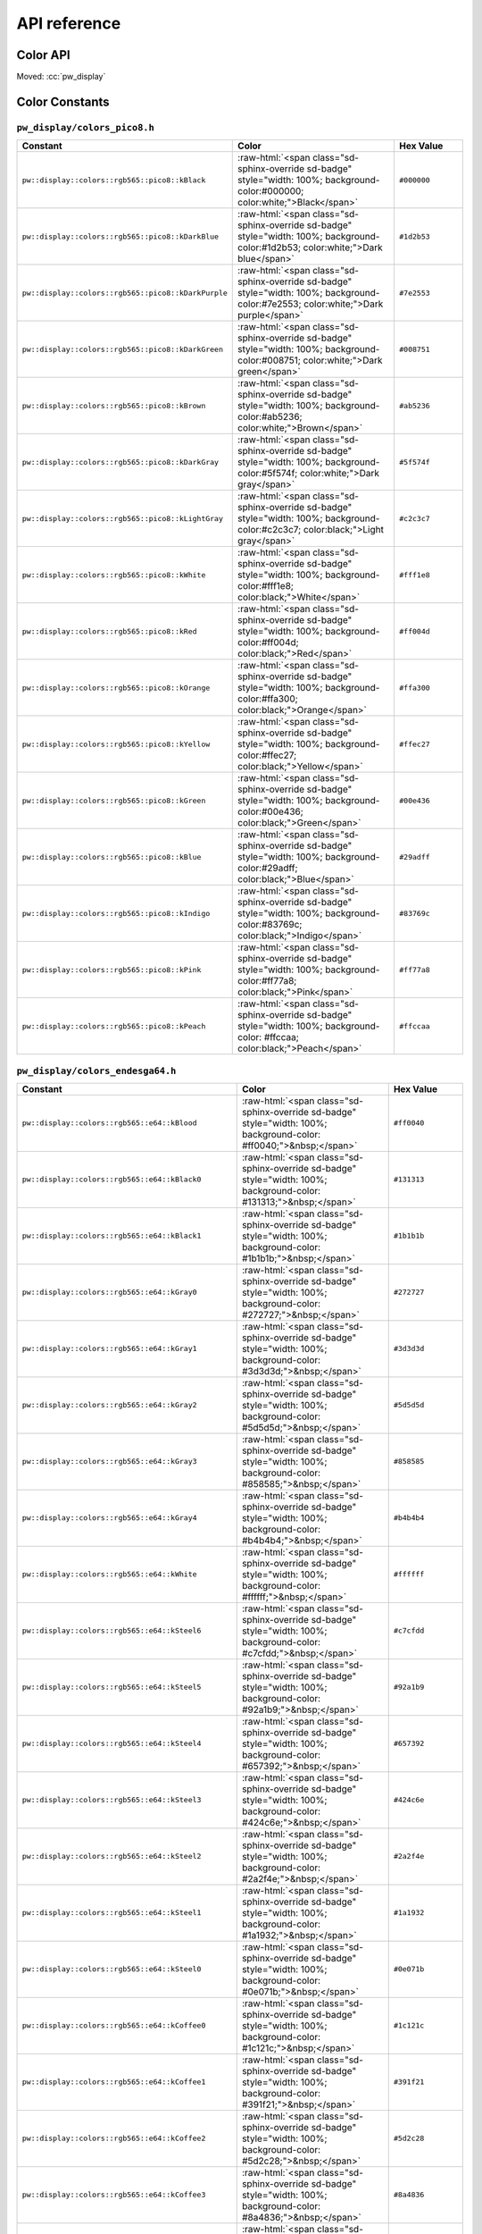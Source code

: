 .. _module-pw_display-api:

=============
API reference
=============
.. pigweed-module-subpage::
   :name: pw_display

.. _module-pw_display-api-color:

---------
Color API
---------
Moved: :cc:`pw_display`

---------------
Color Constants
---------------

.. role:: raw-html(raw)
   :format: html

``pw_display/colors_pico8.h``
=============================
.. list-table::
   :widths: 40 40 20
   :header-rows: 1

   * - Constant
     - Color
     - Hex Value
   * - ``pw::display::colors::rgb565::pico8::kBlack``
     - :raw-html:`<span class="sd-sphinx-override sd-badge" style="width: 100%;
       background-color:#000000; color:white;">Black</span>`
     - ``#000000``
   * - ``pw::display::colors::rgb565::pico8::kDarkBlue``
     - :raw-html:`<span class="sd-sphinx-override sd-badge" style="width: 100%;
       background-color:#1d2b53; color:white;">Dark blue</span>`
     - ``#1d2b53``
   * - ``pw::display::colors::rgb565::pico8::kDarkPurple``
     - :raw-html:`<span class="sd-sphinx-override sd-badge" style="width: 100%;
       background-color:#7e2553; color:white;">Dark purple</span>`
     - ``#7e2553``
   * - ``pw::display::colors::rgb565::pico8::kDarkGreen``
     - :raw-html:`<span class="sd-sphinx-override sd-badge" style="width: 100%;
       background-color:#008751; color:white;">Dark green</span>`
     - ``#008751``
   * - ``pw::display::colors::rgb565::pico8::kBrown``
     - :raw-html:`<span class="sd-sphinx-override sd-badge" style="width: 100%;
       background-color:#ab5236; color:white;">Brown</span>`
     - ``#ab5236``
   * - ``pw::display::colors::rgb565::pico8::kDarkGray``
     - :raw-html:`<span class="sd-sphinx-override sd-badge" style="width: 100%;
       background-color:#5f574f; color:white;">Dark gray</span>`
     - ``#5f574f``
   * - ``pw::display::colors::rgb565::pico8::kLightGray``
     - :raw-html:`<span class="sd-sphinx-override sd-badge" style="width: 100%;
       background-color:#c2c3c7; color:black;">Light gray</span>`
     - ``#c2c3c7``
   * - ``pw::display::colors::rgb565::pico8::kWhite``
     - :raw-html:`<span class="sd-sphinx-override sd-badge" style="width: 100%;
       background-color:#fff1e8; color:black;">White</span>`
     - ``#fff1e8``
   * - ``pw::display::colors::rgb565::pico8::kRed``
     - :raw-html:`<span class="sd-sphinx-override sd-badge" style="width: 100%;
       background-color:#ff004d; color:black;">Red</span>`
     - ``#ff004d``
   * - ``pw::display::colors::rgb565::pico8::kOrange``
     - :raw-html:`<span class="sd-sphinx-override sd-badge" style="width: 100%;
       background-color:#ffa300; color:black;">Orange</span>`
     - ``#ffa300``
   * - ``pw::display::colors::rgb565::pico8::kYellow``
     - :raw-html:`<span class="sd-sphinx-override sd-badge" style="width: 100%;
       background-color:#ffec27; color:black;">Yellow</span>`
     - ``#ffec27``
   * - ``pw::display::colors::rgb565::pico8::kGreen``
     - :raw-html:`<span class="sd-sphinx-override sd-badge" style="width: 100%;
       background-color:#00e436; color:black;">Green</span>`
     - ``#00e436``
   * - ``pw::display::colors::rgb565::pico8::kBlue``
     - :raw-html:`<span class="sd-sphinx-override sd-badge" style="width: 100%;
       background-color:#29adff; color:black;">Blue</span>`
     - ``#29adff``
   * - ``pw::display::colors::rgb565::pico8::kIndigo``
     - :raw-html:`<span class="sd-sphinx-override sd-badge" style="width: 100%;
       background-color:#83769c; color:black;">Indigo</span>`
     - ``#83769c``
   * - ``pw::display::colors::rgb565::pico8::kPink``
     - :raw-html:`<span class="sd-sphinx-override sd-badge" style="width: 100%;
       background-color:#ff77a8; color:black;">Pink</span>`
     - ``#ff77a8``
   * - ``pw::display::colors::rgb565::pico8::kPeach``
     - :raw-html:`<span class="sd-sphinx-override sd-badge" style="width: 100%;
       background-color: #ffccaa; color:black;">Peach</span>`
     - ``#ffccaa``

``pw_display/colors_endesga64.h``
=================================
.. list-table::
   :widths: 40 40 20
   :header-rows: 1

   * - Constant
     - Color
     - Hex Value

   * - ``pw::display::colors::rgb565::e64::kBlood``
     - :raw-html:`<span class="sd-sphinx-override sd-badge" style="width: 100%;
       background-color: #ff0040;">&nbsp;</span>`
     - ``#ff0040``
   * - ``pw::display::colors::rgb565::e64::kBlack0``
     - :raw-html:`<span class="sd-sphinx-override sd-badge" style="width: 100%;
       background-color: #131313;">&nbsp;</span>`
     - ``#131313``
   * - ``pw::display::colors::rgb565::e64::kBlack1``
     - :raw-html:`<span class="sd-sphinx-override sd-badge" style="width: 100%;
       background-color: #1b1b1b;">&nbsp;</span>`
     - ``#1b1b1b``
   * - ``pw::display::colors::rgb565::e64::kGray0``
     - :raw-html:`<span class="sd-sphinx-override sd-badge" style="width: 100%;
       background-color: #272727;">&nbsp;</span>`
     - ``#272727``
   * - ``pw::display::colors::rgb565::e64::kGray1``
     - :raw-html:`<span class="sd-sphinx-override sd-badge" style="width: 100%;
       background-color: #3d3d3d;">&nbsp;</span>`
     - ``#3d3d3d``
   * - ``pw::display::colors::rgb565::e64::kGray2``
     - :raw-html:`<span class="sd-sphinx-override sd-badge" style="width: 100%;
       background-color: #5d5d5d;">&nbsp;</span>`
     - ``#5d5d5d``
   * - ``pw::display::colors::rgb565::e64::kGray3``
     - :raw-html:`<span class="sd-sphinx-override sd-badge" style="width: 100%;
       background-color: #858585;">&nbsp;</span>`
     - ``#858585``
   * - ``pw::display::colors::rgb565::e64::kGray4``
     - :raw-html:`<span class="sd-sphinx-override sd-badge" style="width: 100%;
       background-color: #b4b4b4;">&nbsp;</span>`
     - ``#b4b4b4``
   * - ``pw::display::colors::rgb565::e64::kWhite``
     - :raw-html:`<span class="sd-sphinx-override sd-badge" style="width: 100%;
       background-color: #ffffff;">&nbsp;</span>`
     - ``#ffffff``
   * - ``pw::display::colors::rgb565::e64::kSteel6``
     - :raw-html:`<span class="sd-sphinx-override sd-badge" style="width: 100%;
       background-color: #c7cfdd;">&nbsp;</span>`
     - ``#c7cfdd``
   * - ``pw::display::colors::rgb565::e64::kSteel5``
     - :raw-html:`<span class="sd-sphinx-override sd-badge" style="width: 100%;
       background-color: #92a1b9;">&nbsp;</span>`
     - ``#92a1b9``
   * - ``pw::display::colors::rgb565::e64::kSteel4``
     - :raw-html:`<span class="sd-sphinx-override sd-badge" style="width: 100%;
       background-color: #657392;">&nbsp;</span>`
     - ``#657392``
   * - ``pw::display::colors::rgb565::e64::kSteel3``
     - :raw-html:`<span class="sd-sphinx-override sd-badge" style="width: 100%;
       background-color: #424c6e;">&nbsp;</span>`
     - ``#424c6e``
   * - ``pw::display::colors::rgb565::e64::kSteel2``
     - :raw-html:`<span class="sd-sphinx-override sd-badge" style="width: 100%;
       background-color: #2a2f4e;">&nbsp;</span>`
     - ``#2a2f4e``
   * - ``pw::display::colors::rgb565::e64::kSteel1``
     - :raw-html:`<span class="sd-sphinx-override sd-badge" style="width: 100%;
       background-color: #1a1932;">&nbsp;</span>`
     - ``#1a1932``
   * - ``pw::display::colors::rgb565::e64::kSteel0``
     - :raw-html:`<span class="sd-sphinx-override sd-badge" style="width: 100%;
       background-color: #0e071b;">&nbsp;</span>`
     - ``#0e071b``
   * - ``pw::display::colors::rgb565::e64::kCoffee0``
     - :raw-html:`<span class="sd-sphinx-override sd-badge" style="width: 100%;
       background-color: #1c121c;">&nbsp;</span>`
     - ``#1c121c``
   * - ``pw::display::colors::rgb565::e64::kCoffee1``
     - :raw-html:`<span class="sd-sphinx-override sd-badge" style="width: 100%;
       background-color: #391f21;">&nbsp;</span>`
     - ``#391f21``
   * - ``pw::display::colors::rgb565::e64::kCoffee2``
     - :raw-html:`<span class="sd-sphinx-override sd-badge" style="width: 100%;
       background-color: #5d2c28;">&nbsp;</span>`
     - ``#5d2c28``
   * - ``pw::display::colors::rgb565::e64::kCoffee3``
     - :raw-html:`<span class="sd-sphinx-override sd-badge" style="width: 100%;
       background-color: #8a4836;">&nbsp;</span>`
     - ``#8a4836``
   * - ``pw::display::colors::rgb565::e64::kCoffee4``
     - :raw-html:`<span class="sd-sphinx-override sd-badge" style="width: 100%;
       background-color: #bf6f4a;">&nbsp;</span>`
     - ``#bf6f4a``
   * - ``pw::display::colors::rgb565::e64::kCoffee5``
     - :raw-html:`<span class="sd-sphinx-override sd-badge" style="width: 100%;
       background-color: #e69c69;">&nbsp;</span>`
     - ``#e69c69``
   * - ``pw::display::colors::rgb565::e64::kCoffee6``
     - :raw-html:`<span class="sd-sphinx-override sd-badge" style="width: 100%;
       background-color: #f6ca9f;">&nbsp;</span>`
     - ``#f6ca9f``
   * - ``pw::display::colors::rgb565::e64::kCoffee7``
     - :raw-html:`<span class="sd-sphinx-override sd-badge" style="width: 100%;
       background-color: #f9e6cf;">&nbsp;</span>`
     - ``#f9e6cf``
   * - ``pw::display::colors::rgb565::e64::kOrange3``
     - :raw-html:`<span class="sd-sphinx-override sd-badge" style="width: 100%;
       background-color: #edab50;">&nbsp;</span>`
     - ``#edab50``
   * - ``pw::display::colors::rgb565::e64::kOrange2``
     - :raw-html:`<span class="sd-sphinx-override sd-badge" style="width: 100%;
       background-color: #e07438;">&nbsp;</span>`
     - ``#e07438``
   * - ``pw::display::colors::rgb565::e64::kOrange1``
     - :raw-html:`<span class="sd-sphinx-override sd-badge" style="width: 100%;
       background-color: #c64524;">&nbsp;</span>`
     - ``#c64524``
   * - ``pw::display::colors::rgb565::e64::kOrange0``
     - :raw-html:`<span class="sd-sphinx-override sd-badge" style="width: 100%;
       background-color: #8e251d;">&nbsp;</span>`
     - ``#8e251d``
   * - ``pw::display::colors::rgb565::e64::kBrightOrange0``
     - :raw-html:`<span class="sd-sphinx-override sd-badge" style="width: 100%;
       background-color: #ff5000;">&nbsp;</span>`
     - ``#ff5000``
   * - ``pw::display::colors::rgb565::e64::kBrightOrange1``
     - :raw-html:`<span class="sd-sphinx-override sd-badge" style="width: 100%;
       background-color: #ed7614;">&nbsp;</span>`
     - ``#ed7614``
   * - ``pw::display::colors::rgb565::e64::kBrightOrange2``
     - :raw-html:`<span class="sd-sphinx-override sd-badge" style="width: 100%;
       background-color: #ffa214;">&nbsp;</span>`
     - ``#ffa214``
   * - ``pw::display::colors::rgb565::e64::kYellow0``
     - :raw-html:`<span class="sd-sphinx-override sd-badge" style="width: 100%;
       background-color: #ffc825;">&nbsp;</span>`
     - ``#ffc825``
   * - ``pw::display::colors::rgb565::e64::kYellow1``
     - :raw-html:`<span class="sd-sphinx-override sd-badge" style="width: 100%;
       background-color: #ffeb57;">&nbsp;</span>`
     - ``#ffeb57``
   * - ``pw::display::colors::rgb565::e64::kGreen5``
     - :raw-html:`<span class="sd-sphinx-override sd-badge" style="width: 100%;
       background-color: #d3fc7e;">&nbsp;</span>`
     - ``#d3fc7e``
   * - ``pw::display::colors::rgb565::e64::kGreen4``
     - :raw-html:`<span class="sd-sphinx-override sd-badge" style="width: 100%;
       background-color: #99e65f;">&nbsp;</span>`
     - ``#99e65f``
   * - ``pw::display::colors::rgb565::e64::kGreen3``
     - :raw-html:`<span class="sd-sphinx-override sd-badge" style="width: 100%;
       background-color: #5ac54f;">&nbsp;</span>`
     - ``#5ac54f``
   * - ``pw::display::colors::rgb565::e64::kGreen2``
     - :raw-html:`<span class="sd-sphinx-override sd-badge" style="width: 100%;
       background-color: #33984b;">&nbsp;</span>`
     - ``#33984b``
   * - ``pw::display::colors::rgb565::e64::kGreen1``
     - :raw-html:`<span class="sd-sphinx-override sd-badge" style="width: 100%;
       background-color: #1e6f50;">&nbsp;</span>`
     - ``#1e6f50``
   * - ``pw::display::colors::rgb565::e64::kGreen0``
     - :raw-html:`<span class="sd-sphinx-override sd-badge" style="width: 100%;
       background-color: #134c4c;">&nbsp;</span>`
     - ``#134c4c``
   * - ``pw::display::colors::rgb565::e64::kOcean0``
     - :raw-html:`<span class="sd-sphinx-override sd-badge" style="width: 100%;
       background-color: #0c2e44;">&nbsp;</span>`
     - ``#0c2e44``
   * - ``pw::display::colors::rgb565::e64::kOcean1``
     - :raw-html:`<span class="sd-sphinx-override sd-badge" style="width: 100%;
       background-color: #00396d;">&nbsp;</span>`
     - ``#00396d``
   * - ``pw::display::colors::rgb565::e64::kOcean2``
     - :raw-html:`<span class="sd-sphinx-override sd-badge" style="width: 100%;
       background-color: #0069aa;">&nbsp;</span>`
     - ``#0069aa``
   * - ``pw::display::colors::rgb565::e64::kOcean3``
     - :raw-html:`<span class="sd-sphinx-override sd-badge" style="width: 100%;
       background-color: #0098dc;">&nbsp;</span>`
     - ``#0098dc``
   * - ``pw::display::colors::rgb565::e64::kOcean4``
     - :raw-html:`<span class="sd-sphinx-override sd-badge" style="width: 100%;
       background-color: #00cdf9;">&nbsp;</span>`
     - ``#00cdf9``
   * - ``pw::display::colors::rgb565::e64::kOcean5``
     - :raw-html:`<span class="sd-sphinx-override sd-badge" style="width: 100%;
       background-color: #0cf1ff;">&nbsp;</span>`
     - ``#0cf1ff``
   * - ``pw::display::colors::rgb565::e64::kOcean6``
     - :raw-html:`<span class="sd-sphinx-override sd-badge" style="width: 100%;
       background-color: #94fdff;">&nbsp;</span>`
     - ``#94fdff``
   * - ``pw::display::colors::rgb565::e64::kCandyGrape3``
     - :raw-html:`<span class="sd-sphinx-override sd-badge" style="width: 100%;
       background-color: #fdd2ed;">&nbsp;</span>`
     - ``#fdd2ed``
   * - ``pw::display::colors::rgb565::e64::kCandyGrape2``
     - :raw-html:`<span class="sd-sphinx-override sd-badge" style="width: 100%;
       background-color: #f389f5;">&nbsp;</span>`
     - ``#f389f5``
   * - ``pw::display::colors::rgb565::e64::kCandyGrape1``
     - :raw-html:`<span class="sd-sphinx-override sd-badge" style="width: 100%;
       background-color: #db3ffd;">&nbsp;</span>`
     - ``#db3ffd``
   * - ``pw::display::colors::rgb565::e64::kCandyGrape0``
     - :raw-html:`<span class="sd-sphinx-override sd-badge" style="width: 100%;
       background-color: #7a09fa;">&nbsp;</span>`
     - ``#7a09fa``
   * - ``pw::display::colors::rgb565::e64::kRoyalBlue2``
     - :raw-html:`<span class="sd-sphinx-override sd-badge" style="width: 100%;
       background-color: #3003d9;">&nbsp;</span>`
     - ``#3003d9``
   * - ``pw::display::colors::rgb565::e64::kRoyalBlue1``
     - :raw-html:`<span class="sd-sphinx-override sd-badge" style="width: 100%;
       background-color: #0c0293;">&nbsp;</span>`
     - ``#0c0293``
   * - ``pw::display::colors::rgb565::e64::kRoyalBlue0``
     - :raw-html:`<span class="sd-sphinx-override sd-badge" style="width: 100%;
       background-color: #03193f;">&nbsp;</span>`
     - ``#03193f``
   * - ``pw::display::colors::rgb565::e64::kPurple0``
     - :raw-html:`<span class="sd-sphinx-override sd-badge" style="width: 100%;
       background-color: #3b1443;">&nbsp;</span>`
     - ``#3b1443``
   * - ``pw::display::colors::rgb565::e64::kPurple1``
     - :raw-html:`<span class="sd-sphinx-override sd-badge" style="width: 100%;
       background-color: #622461;">&nbsp;</span>`
     - ``#622461``
   * - ``pw::display::colors::rgb565::e64::kPurple2``
     - :raw-html:`<span class="sd-sphinx-override sd-badge" style="width: 100%;
       background-color: #93388f;">&nbsp;</span>`
     - ``#93388f``
   * - ``pw::display::colors::rgb565::e64::kPurple3``
     - :raw-html:`<span class="sd-sphinx-override sd-badge" style="width: 100%;
       background-color: #ca52c9;">&nbsp;</span>`
     - ``#ca52c9``
   * - ``pw::display::colors::rgb565::e64::kSalmon0``
     - :raw-html:`<span class="sd-sphinx-override sd-badge" style="width: 100%;
       background-color: #c85086;">&nbsp;</span>`
     - ``#c85086``
   * - ``pw::display::colors::rgb565::e64::kSalmon1``
     - :raw-html:`<span class="sd-sphinx-override sd-badge" style="width: 100%;
       background-color: #f68187;">&nbsp;</span>`
     - ``#f68187``
   * - ``pw::display::colors::rgb565::e64::kRed4``
     - :raw-html:`<span class="sd-sphinx-override sd-badge" style="width: 100%;
       background-color: #f5555d;">&nbsp;</span>`
     - ``#f5555d``
   * - ``pw::display::colors::rgb565::e64::kRed3``
     - :raw-html:`<span class="sd-sphinx-override sd-badge" style="width: 100%;
       background-color: #ea323c;">&nbsp;</span>`
     - ``#ea323c``
   * - ``pw::display::colors::rgb565::e64::kRed2``
     - :raw-html:`<span class="sd-sphinx-override sd-badge" style="width: 100%;
       background-color: #c42430;">&nbsp;</span>`
     - ``#c42430``
   * - ``pw::display::colors::rgb565::e64::kRed1``
     - :raw-html:`<span class="sd-sphinx-override sd-badge" style="width: 100%;
       background-color: #891e2b;">&nbsp;</span>`
     - ``#891e2b``
   * - ``pw::display::colors::rgb565::e64::kRed0``
     - :raw-html:`<span class="sd-sphinx-override sd-badge" style="width: 100%;
       background-color: #571c27;">&nbsp;</span>`
     - ``#571c27``
